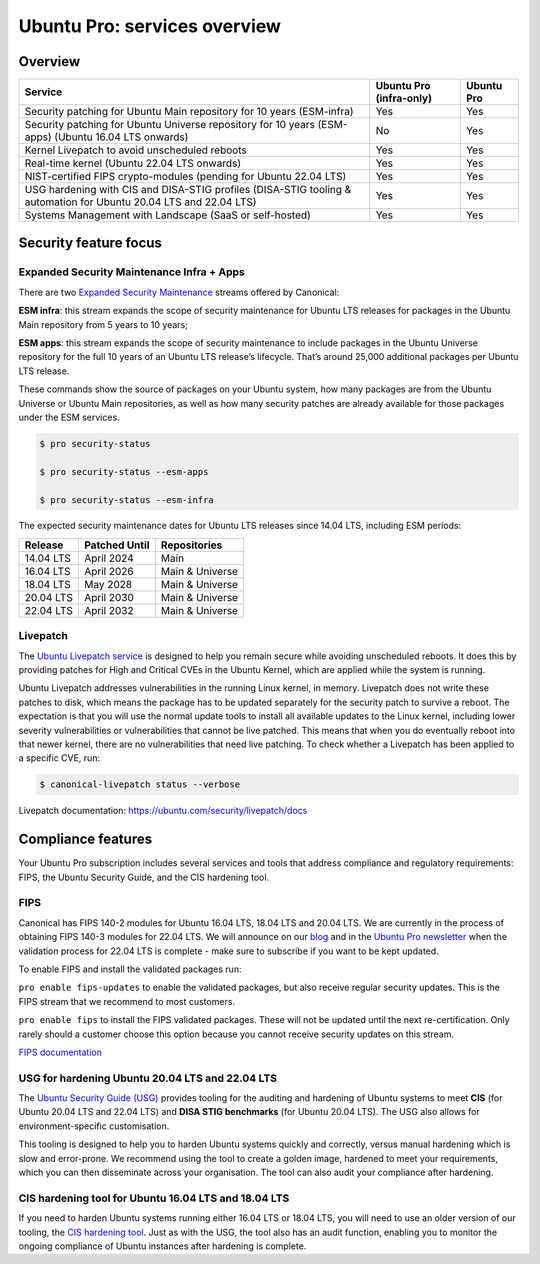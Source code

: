 Ubuntu Pro: services overview
==============================

Overview
---------


+-------------------------------------------------------------------------------------------------------------------+-------------------------+-------------+
|                                                      Service                                                      | Ubuntu Pro (infra-only) | Ubuntu Pro  |
+===================================================================================================================+=========================+=============+
|                       Security patching for Ubuntu Main repository for 10 years (ESM-infra)                       |           Yes           |     Yes     |
+-------------------------------------------------------------------------------------------------------------------+-------------------------+-------------+
|       Security patching for Ubuntu Universe repository for 10 years (ESM-apps) (Ubuntu 16.04 LTS onwards)         |           No            |     Yes     |
+-------------------------------------------------------------------------------------------------------------------+-------------------------+-------------+
|                                  Kernel Livepatch to avoid unscheduled reboots                                    |           Yes           |     Yes     |
+-------------------------------------------------------------------------------------------------------------------+-------------------------+-------------+
|                                    Real-time kernel (Ubuntu 22.04 LTS onwards)                                    |           Yes           |     Yes     |
+-------------------------------------------------------------------------------------------------------------------+-------------------------+-------------+
|                         NIST-certified FIPS crypto-modules (pending for Ubuntu 22.04 LTS)                         |           Yes           |     Yes     |
+-------------------------------------------------------------------------------------------------------------------+-------------------------+-------------+
| USG hardening with CIS and DISA-STIG profiles (DISA-STIG tooling & automation for Ubuntu 20.04 LTS and 22.04 LTS) |           Yes           |     Yes     |
+-------------------------------------------------------------------------------------------------------------------+-------------------------+-------------+
|                              Systems Management with Landscape (SaaS or self-hosted)                              |           Yes           |     Yes     |
+-------------------------------------------------------------------------------------------------------------------+-------------------------+-------------+


Security feature focus
---------------------------

Expanded Security Maintenance Infra + Apps
~~~~~~~~~~~~~~~~~~~~~~~~~~~~~~~~~~~~~~~~~~~

There are two `Expanded Security Maintenance <https://ubuntu.com/security/esm>`_  streams offered by Canonical:

**ESM infra**: this stream expands the scope of security maintenance for Ubuntu LTS releases for packages in the Ubuntu Main repository from 5 years to 10 years;

**ESM apps**: this stream expands the scope of security maintenance to include packages in the Ubuntu Universe repository for the full 10 years of an Ubuntu LTS release’s lifecycle. That’s around 25,000 additional packages per Ubuntu LTS release.

These commands show the source of packages on your Ubuntu system, how many packages are from the Ubuntu Universe or Ubuntu Main repositories, as well as how many security patches are already available for those packages under the ESM services.

.. code-block:: bash

  $ pro security-status

  $ pro security-status --esm-apps

  $ pro security-status --esm-infra


The expected security maintenance dates for Ubuntu LTS releases since 14.04 LTS, including ESM periods:

+------------------------+-------------------------------+--------------------------+
|      **Release**       |        **Patched Until**      |     **Repositories**     |
+------------------------+-------------------------------+--------------------------+
|       14.04 LTS        |           April 2024          |           Main           |
+------------------------+-------------------------------+--------------------------+
|       16.04 LTS        |           April 2026          |      Main & Universe     |
+------------------------+-------------------------------+--------------------------+
|       18.04 LTS        |            May 2028           |      Main & Universe     |
+------------------------+-------------------------------+--------------------------+
|       20.04 LTS        |           April 2030          |      Main & Universe     |
+------------------------+-------------------------------+--------------------------+
|       22.04 LTS        |           April 2032          |      Main & Universe     |
+------------------------+-------------------------------+--------------------------+



Livepatch
~~~~~~~~~

The `Ubuntu Livepatch service <https://ubuntu.com/security/livepatch/docs>`_ is designed to help you remain secure while avoiding unscheduled reboots. It does this by providing patches for High and Critical CVEs in the Ubuntu Kernel, which are applied while the system is running.

Ubuntu Livepatch addresses vulnerabilities in the running Linux kernel, in memory. Livepatch does not write these patches to disk, which means the package has to be updated separately for the security patch to survive a reboot. The expectation is that you will use the normal update tools to install all available updates to the Linux kernel, including lower severity vulnerabilities or vulnerabilities that cannot be live patched. This means that when you do eventually reboot into that newer kernel, there are no vulnerabilities that need live patching. To check whether a Livepatch has been applied to a specific CVE, run:

.. code-block:: bash

   $ canonical-livepatch status --verbose


Livepatch documentation: `https://ubuntu.com/security/livepatch/docs <https://ubuntu.com/security/livepatch/docs>`_


Compliance features
---------------------

Your Ubuntu Pro subscription includes several services and tools that address compliance and regulatory requirements: FIPS, the Ubuntu Security Guide, and the CIS hardening tool.

FIPS
~~~~~~~

Canonical has FIPS 140-2 modules for Ubuntu 16.04 LTS, 18.04 LTS and 20.04 LTS. We are currently in the process of obtaining FIPS 140-3 modules for 22.04 LTS. We will announce on our `blog <https://ubuntu.com/blog>`_ and in the `Ubuntu Pro newsletter <https://portal.support.canonical.com/selfservice/s/article/Subscribe-to-or-Unsubscribe-from-the-Ubuntu-Advantage-Newsletter>`_ when the validation process for 22.04 LTS is complete - make sure to subscribe if you want to be kept updated.

To enable FIPS and install the validated packages run:

``pro enable fips-updates`` to enable the validated packages, but also receive regular security updates. This is the FIPS stream that we recommend to most customers.

``pro enable fips`` to install the FIPS validated packages. These will not be updated until the next re-certification. Only rarely should a customer choose this option because you cannot receive security updates on this stream.

`FIPS documentation <https://ubuntu.com/security/certifications/docs/fips>`_ 


USG for hardening Ubuntu 20.04 LTS and 22.04 LTS
~~~~~~~~~~~~~~~~~~~~~~~~~~~~~~~~~~~~~~~~~~~~~~~~~

The `Ubuntu Security Guide (USG) <https://ubuntu.com/security/certifications/docs/usg>`_ provides tooling for the auditing and hardening of Ubuntu systems to meet **CIS** (for Ubuntu 20.04 LTS and 22.04 LTS) and **DISA STIG benchmarks** (for Ubuntu 20.04 LTS). The USG also allows for environment-specific customisation.

This tooling is designed to help you to harden Ubuntu systems quickly and correctly, versus manual hardening which is slow and error-prone. We recommend using the tool to create a golden image, hardened to meet your requirements, which you can then disseminate across your organisation. The tool can also audit your compliance after hardening.


CIS hardening tool for Ubuntu 16.04 LTS and 18.04 LTS
~~~~~~~~~~~~~~~~~~~~~~~~~~~~~~~~~~~~~~~~~~~~~~~~~~~~~~

If you need to harden Ubuntu systems running either 16.04 LTS or 18.04 LTS, you will need to use an older version of our tooling, the `CIS hardening tool <https://ubuntu.com/security/certifications/docs/16-18/cis>`_. Just as with the USG, the tool also has an audit function, enabling you to monitor the ongoing compliance of Ubuntu instances after hardening is complete.



